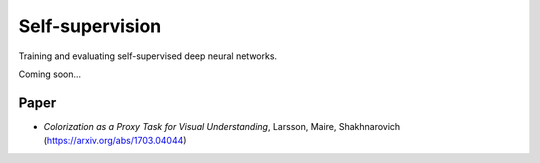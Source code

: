 Self-supervision
================

Training and evaluating self-supervised deep neural networks.

Coming soon...

Paper
-----

* *Colorization as a Proxy Task for Visual Understanding*, Larsson, Maire, Shakhnarovich (https://arxiv.org/abs/1703.04044)
